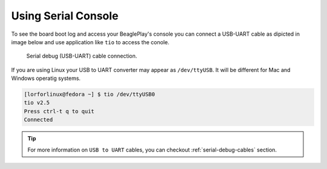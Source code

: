 .. _beagleplay-serial-console:

Using Serial Console
####################

To see the board boot log and access your BeaglePlay's console you can connect a USB-UART  
cable as dipicted in image below and use application like ``tio`` to access the conole.

.. figure:: images/serial-debug-connection.jpg
    :width: 1400
    :alt: Serial debug (USB-UART) cable connection.

    Serial debug (USB-UART) cable connection.

If you are using Linux your USB to UART converter may appear as ``/dev/ttyUSB``. 
It will be different for Mac and Windows operatig systems.

.. code-block:: shell

    [lorforlinux@fedora ~] $ tio /dev/ttyUSB0 
    tio v2.5
    Press ctrl-t q to quit
    Connected

.. tip::
    For more information on ``USB to UART`` cables, 
    you can checkout :ref:`serial-debug-cables` section.
